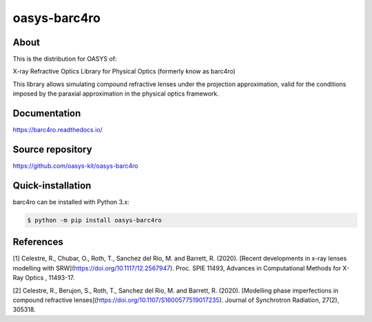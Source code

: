 =============
oasys-barc4ro
=============

About
-----

This is the distribution for OASYS of:

X-ray Refractive Optics Library for Physical Optics (formerly know as barc4ro)

This library allows simulating compound refractive lenses under the projection approximation, valid for the conditions imposed by the paraxial approximation in the physical optics framework.

Documentation
-------------
https://barc4ro.readthedocs.io/


Source repository
-----------------
https://github.com/oasys-kit/oasys-barc4ro

Quick-installation
------------------

barc4ro can be installed with Python 3.x:

.. code-block:: console

    $ python -m pip install oasys-barc4ro

References
----------

[1] Celestre, R., Chubar, O., Roth, T., Sanchez del Rio, M. and Barrett, R. (2020). [Recent developments in x-ray lenses modelling with SRW](https://doi.org/10.1117/12.2567947). Proc. SPIE 11493, Advances in Computational Methods for X-Ray Optics , 11493-17.

[2] Celestre, R., Berujon, S., Roth, T., Sanchez del Rio, M. and Barrett, R. (2020). [Modelling phase imperfections in compound refractive lenses](https://doi.org/10.1107/S1600577519017235). Journal of Synchrotron Radiation, 27(2), 305318.
